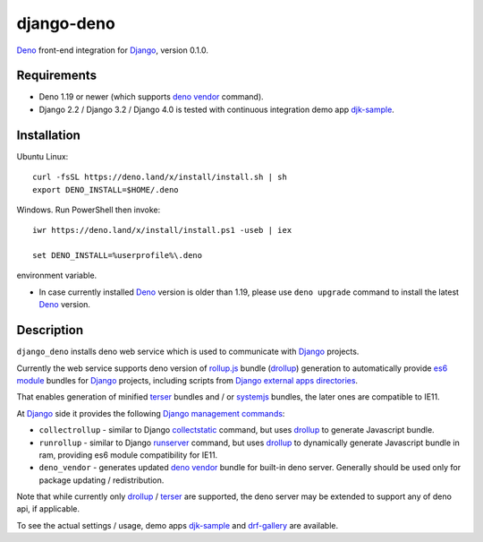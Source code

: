 ===========
django-deno
===========

.. _collectstatic: https://docs.djangoproject.com/en/dev/ref/contrib/staticfiles/#django-admin-collectstatic
.. _Deno: https://deno.land
.. _deno vendor: https://deno.land/manual/tools/vendor
.. _Django: https://www.djangoproject.com
.. _Django management commands: https://docs.djangoproject.com/en/dev/ref/django-admin/
.. _Django external apps directories: https://docs.djangoproject.com/en/dev/howto/static-files/
.. _djk-sample: https://github.com/Dmitri-Sintsov/djk-sample
.. _drf-gallery: https://github.com/Dmitri-Sintsov/drf-gallery
.. _drollup: https://deno.land/x/drollup
.. _es6 module: https://developer.mozilla.org/en-US/docs/Web/JavaScript/Guide/Modules
.. _rollup.js: https://rollupjs.org/
.. _runserver: https://docs.djangoproject.com/en/dev/ref/django-admin/#runserver
.. _SystemJS: https://github.com/systemjs/systemjs
.. _terser: https://terser.org

`Deno`_ front-end integration for `Django`_, version 0.1.0.

Requirements
------------

* Deno 1.19 or newer (which supports `deno vendor`_ command).
* Django 2.2 / Django 3.2 / Django 4.0 is tested with continuous integration demo app `djk-sample`_.

Installation
------------

Ubuntu Linux::

    curl -fsSL https://deno.land/x/install/install.sh | sh
    export DENO_INSTALL=$HOME/.deno

Windows. Run PowerShell then invoke::

    iwr https://deno.land/x/install/install.ps1 -useb | iex

    set DENO_INSTALL=%userprofile%\.deno

environment variable.

* In case currently installed `Deno`_ version is older than 1.19, please use ``deno upgrade`` command to install the
  latest `Deno`_ version.

Description
-----------

``django_deno`` installs deno web service which is used to communicate with `Django`_ projects.

Currently the web service supports deno version of `rollup.js`_ bundle (`drollup`_) generation to automatically provide
`es6 module`_ bundles for `Django`_ projects, including scripts from `Django external apps directories`_.

That enables generation of minified `terser`_ bundles and / or `systemjs`_ bundles, the later ones are compatible to
IE11.

At `Django`_ side it provides the following `Django management commands`_:

* ``collectrollup`` - similar to Django `collectstatic`_ command, but uses `drollup`_ to generate Javascript bundle.
* ``runrollup`` - similar to Django `runserver`_ command, but uses `drollup`_ to dynamically generate Javascript
  bundle in ram, providing es6 module compatibility for IE11.
* ``deno_vendor`` - generates updated `deno vendor`_ bundle for built-in deno server. Generally should be used only
  for package updating / redistribution.

Note that while currently only `drollup`_ / `terser`_ are supported, the deno server may be extended to support any of
deno api, if applicable.

To see the actual settings / usage, demo apps `djk-sample`_ and `drf-gallery`_ are available.
